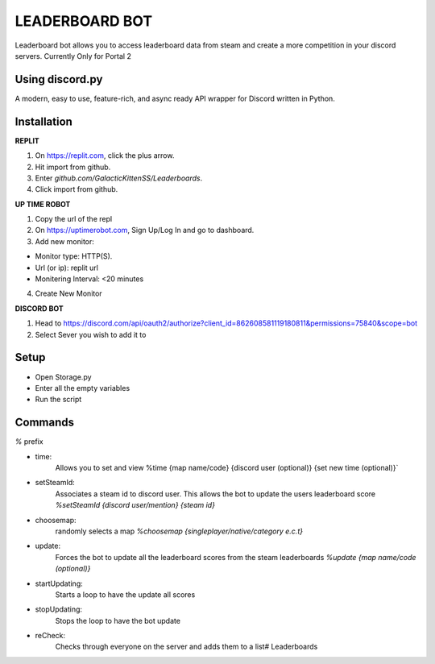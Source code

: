 LEADERBOARD BOT
===========
Leaderboard bot allows you to access leaderboard data from steam and create a more competition in your discord servers. Currently Only for Portal 2

Using discord.py
-----------
.. image:: https://img.shields.io/pypi/v/discord.py.svg
   :target: https://pypi.python.org/pypi/discord.py
   :alt: PyPI version info
.. image:: https://img.shields.io/pypi/pyversions/discord.py.svg
   :target: https://pypi.python.org/pypi/discord.py
   :alt: PyPI supported Python versions   
   
A modern, easy to use, feature-rich, and async ready API wrapper for Discord written in Python.

Installation
-----------
**REPLIT**

1. On https://replit.com, click the plus arrow. 

2. Hit import from github. 

3. Enter `github.com/GalacticKittenSS/Leaderboards`. 

4. Click import from github.

**UP TIME ROBOT**

1. Copy the url of the repl

2. On https://uptimerobot.com, Sign Up/Log In and go to dashboard. 

3. Add new monitor:

* Monitor type: HTTP(S). 

* Url (or ip): replit url

* Monitering Interval: <20 minutes
4. Create New Monitor

**DISCORD BOT**

1. Head to https://discord.com/api/oauth2/authorize?client_id=862608581119180811&permissions=75840&scope=bot

2. Select Sever you wish to add it to

Setup
-----------
* Open Storage.py
* Enter all the empty variables
* Run the script


Commands
-----------
`%` prefix

- time: 
	Allows you to set and view 
	%time {map name/code} {discord  user (optional)} {set new time (optional)}`
- setSteamId:
	Associates a steam id to discord user. This allows the bot to update the users leaderboard score
	`%setSteamId {discord user/mention} {steam id}`
- choosemap:
	randomly selects a map
	`%choosemap {singleplayer/native/category e.c.t}`
- update:
	Forces the bot to update all the leaderboard scores from the steam leaderboards
	`%update {map name/code (optional)}`
- startUpdating:
	Starts a loop to have the update all scores
- stopUpdating:
	Stops the loop to have the bot update
- reCheck:
	Checks through everyone on the server and adds them to a list# Leaderboards
	
